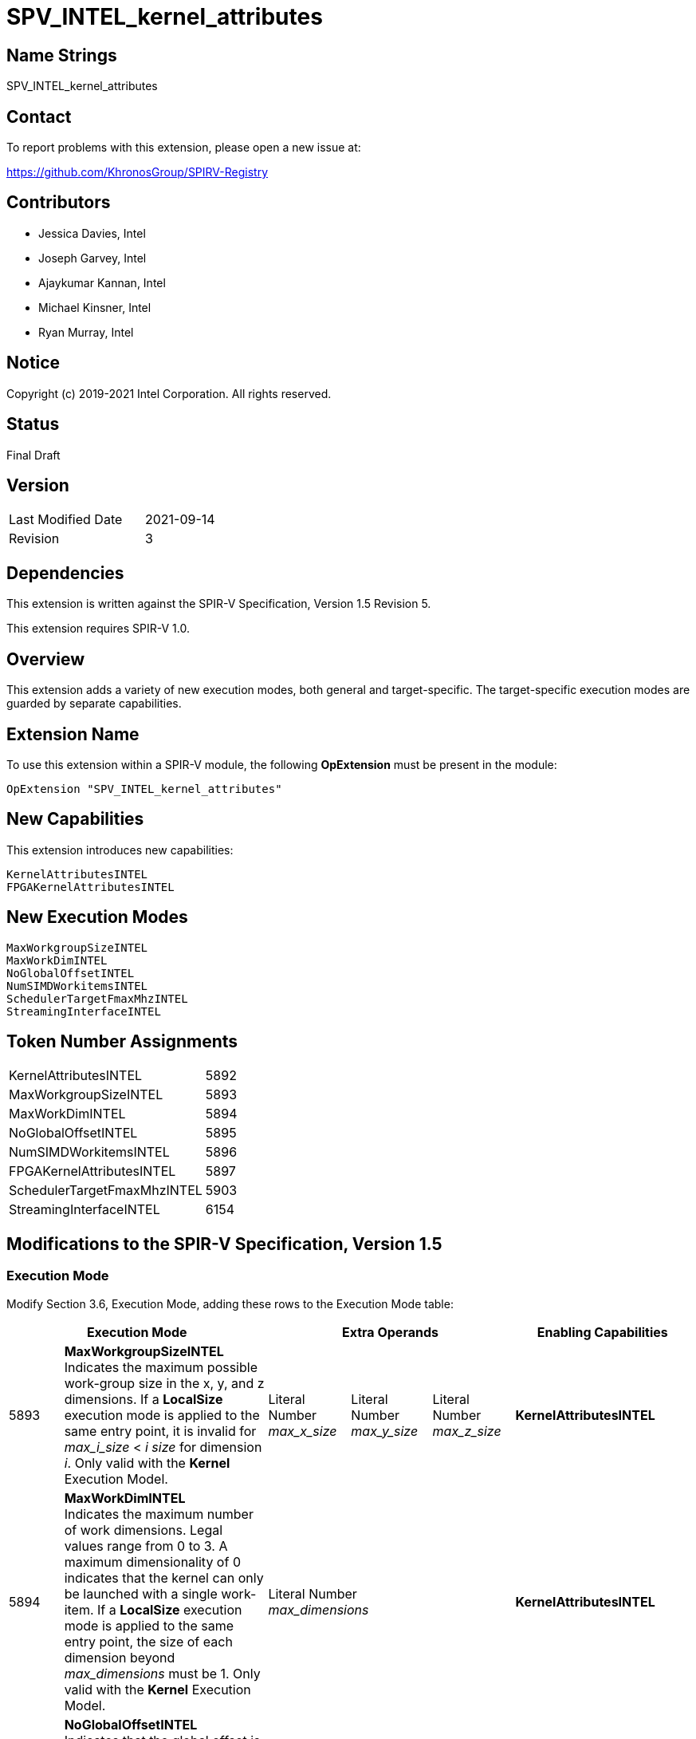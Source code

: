 SPV_INTEL_kernel_attributes
===========================

== Name Strings

SPV_INTEL_kernel_attributes

== Contact

To report problems with this extension, please open a new issue at:

https://github.com/KhronosGroup/SPIRV-Registry

== Contributors

- Jessica Davies, Intel
- Joseph Garvey, Intel
- Ajaykumar Kannan, Intel
- Michael Kinsner, Intel
- Ryan Murray, Intel

== Notice

Copyright (c) 2019-2021 Intel Corporation.  All rights reserved.

== Status

Final Draft

== Version

[width="40%",cols="25,25"]
|========================================
| Last Modified Date | 2021-09-14
| Revision           | 3
|========================================

== Dependencies

This extension is written against the SPIR-V Specification,
Version 1.5 Revision 5.

This extension requires SPIR-V 1.0.

== Overview

This extension adds a variety of new execution modes, both general and target-specific. The target-specific execution modes are guarded by separate capabilities.

== Extension Name
To use this extension within a SPIR-V module, the following *OpExtension* must be present in the module:

----
OpExtension "SPV_INTEL_kernel_attributes"
----

== New Capabilities
This extension introduces new capabilities:

----
KernelAttributesINTEL
FPGAKernelAttributesINTEL
----

== New Execution Modes

----
MaxWorkgroupSizeINTEL
MaxWorkDimINTEL
NoGlobalOffsetINTEL
NumSIMDWorkitemsINTEL
SchedulerTargetFmaxMhzINTEL
StreamingInterfaceINTEL
----

== Token Number Assignments

--
[width="40%"]
[cols="70%,30%"]
[grid="rows"]
|====
|KernelAttributesINTEL        |5892
|MaxWorkgroupSizeINTEL        |5893
|MaxWorkDimINTEL              |5894
|NoGlobalOffsetINTEL          |5895
|NumSIMDWorkitemsINTEL        |5896
|FPGAKernelAttributesINTEL    |5897
|SchedulerTargetFmaxMhzINTEL  |5903
|StreamingInterfaceINTEL      |6154
|==== 
--

== Modifications to the SPIR-V Specification, Version 1.5

=== Execution Mode

Modify Section 3.6, Execution Mode, adding these rows to the Execution Mode table:

--
[options="header"]
|====
2+^| Execution Mode 3+^| Extra Operands ^| Enabling Capabilities

| 5893 | *MaxWorkgroupSizeINTEL* +
Indicates the maximum possible work-group size in the x, y, and z dimensions.  
If a *LocalSize* execution mode is applied to the same entry point, it is invalid for _max_i_size_ < _i_ _size_ for dimension _i_.  
Only valid with the *Kernel* Execution Model.
| Literal Number +
_max_x_size_
| Literal Number + 
_max_y_size_ 
| Literal Number + 
_max_z_size_
| *KernelAttributesINTEL*

| 5894 | *MaxWorkDimINTEL* +
Indicates the maximum number of work dimensions.  Legal values range from 0 to 3.  
A maximum dimensionality of 0 indicates that the kernel can only be launched with a single work-item.  
If a *LocalSize* execution mode is applied to the same entry point, the size of each dimension beyond _max_dimensions_ must be 1.
Only valid with the *Kernel* Execution Model.
3+^| Literal Number +
_max_dimensions_
| *KernelAttributesINTEL*

| 5895 | *NoGlobalOffsetINTEL* +
Indicates that the global offset is always (0, 0, 0).  Only valid with the *Kernel* Execution Model.
3+^|
| *KernelAttributesINTEL*

| 5896 | *NumSIMDWorkitemsINTEL* +
Indicates that the kernel should be vectorized with the provided vector width.  Only valid with the *Kernel* Execution Model.
3+^| Literal Number +
_vector_width_
| *FPGAKernelAttributesINTEL*

| 5903 | *SchedulerTargetFmaxMhzINTEL* +
Indicates the target clock frequency (Fmax) for the kernel, in MHz. Only valid with the *Kernel* Execution Model.
3+^| Literal Number +
_target_fmax_
| *FPGAKernelAttributesINTEL*

| 6154 | *StreamingInterfaceINTEL* +
Indicates that the kernel has a streaming interface, in which invocation of and return from the kernel is synchronized by a flow control handshaking protocol.
_StallFreeReturn_ is a 32-bit unsigned integer type scalar.
If _StallFreeReturn_ is equal to zero, it indicates that the return interface of the kernel can input a stall control flow signal from downstream logic, while a non-zero value indicates that it will not accept a stall control flow signal from downstream logic.
3+^| Literal +
_StallFreeReturn_
| *FPGAKernelAttributesINTEL*

|====
--

=== Capability

Modify Section 3.31, Capability, adding the following rows to the Capability table:
--
[options="header"]
|====
2+^| Capability ^| Implicitly Declares
| 5892 | KernelAttributesINTEL |
| 5897 | FPGAKernelAttributesINTEL |
|====
--

== Issues

None.

== Revision History

[cols="5,15,15,70"]
[grid="rows"]
[options="header"]
|========================================
|Rev|Date|Author|Changes
|1|2019-12-18|Joe Garvey|*Initial public release*
|2|2020-04-22|Jessica Davies|Added one new execution mode, SchedulerTargetFmaxMhzINTEL.
|3|2021-09-14|Ajaykumar Kannan|Added one new execution mode, StreamingInterfaceINTEL.
|======================================== 

